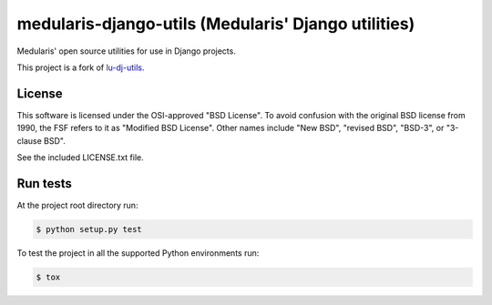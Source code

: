 medularis-django-utils (Medularis' Django utilities)
====================================================

.. image:: https://secure.travis-ci.org/medularis/medularis-django-utils.png?branch=master
   :target: http://travis-ci.org/medularis/medularis-django-utils
.. image:: https://coveralls.io/repos/medularis/medularis-django-utils/badge.png?branch=master
   :target: https://coveralls.io/r/medularis/medularis-django-utils
.. image:: https://img.shields.io/pypi/v/medularis-django-utils.svg
   :target: https://pypi.python.org/pypi/medularis-django-utils/
   :alt: Latest version

Medularis' open source utilities for use in Django projects.

This project is a fork of `lu-dj-utils <https://github.com/lookup/lu-dj-utils>`_.


License
-------

This software is licensed under the OSI-approved "BSD License". To avoid
confusion with the original BSD license from 1990, the FSF refers to it as
"Modified BSD License". Other names include "New BSD", "revised BSD", "BSD-3",
or "3-clause BSD".

See the included LICENSE.txt file.


Run tests
---------

At the project root directory run:

.. code-block:: console

    $ python setup.py test

To test the project in all the supported Python environments run:

.. code-block:: console

    $ tox
